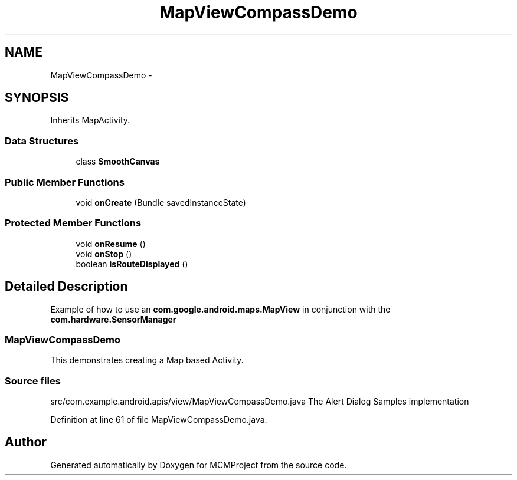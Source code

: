 .TH "MapViewCompassDemo" 3 "Thu Feb 21 2013" "Version 01" "MCMProject" \" -*- nroff -*-
.ad l
.nh
.SH NAME
MapViewCompassDemo \- 
.SH SYNOPSIS
.br
.PP
.PP
Inherits MapActivity\&.
.SS "Data Structures"

.in +1c
.ti -1c
.RI "class \fBSmoothCanvas\fP"
.br
.in -1c
.SS "Public Member Functions"

.in +1c
.ti -1c
.RI "void \fBonCreate\fP (Bundle savedInstanceState)"
.br
.in -1c
.SS "Protected Member Functions"

.in +1c
.ti -1c
.RI "void \fBonResume\fP ()"
.br
.ti -1c
.RI "void \fBonStop\fP ()"
.br
.ti -1c
.RI "boolean \fBisRouteDisplayed\fP ()"
.br
.in -1c
.SH "Detailed Description"
.PP 
Example of how to use an \fBcom\&.google\&.android\&.maps\&.MapView\fP in conjunction with the \fBcom\&.hardware\&.SensorManager\fP 
.SS "\fBMapViewCompassDemo\fP"
.PP
This demonstrates creating a Map based Activity\&.
.PP
.SS "Source files"
.PP
src/com\&.example\&.android\&.apis/view/MapViewCompassDemo\&.java The Alert Dialog Samples implementation  
.PP
Definition at line 61 of file MapViewCompassDemo\&.java\&.

.SH "Author"
.PP 
Generated automatically by Doxygen for MCMProject from the source code\&.

